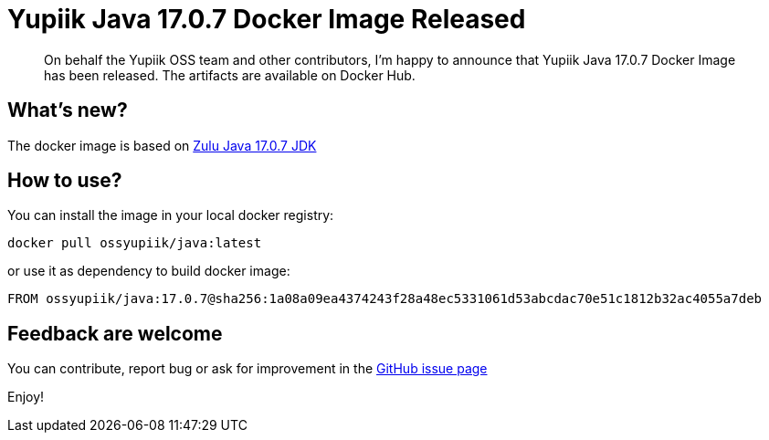 = Yupiik Java 17.0.7 Docker Image Released
:minisite-blog-published-date: 2023-05-09
:minisite-blog-categories: Release
:minisite-blog-authors: Francois Papon
:minisite-blog-summary: The Yupiik Java 17.0.7 Docker Image has been released!

[abstract]
On behalf the Yupiik OSS team and other contributors, I'm happy to announce that Yupiik Java 17.0.7 Docker Image has been released.
The artifacts are available on Docker Hub.

== What's new?
The docker image is based on link:https://www.azul.com/downloads/?package=jdk[Zulu Java 17.0.7 JDK]

== How to use?

You can install the image in your local docker registry:

[source,bash]
----
docker pull ossyupiik/java:latest
----

or use it as dependency to build docker image:

[source,properties]
----
FROM ossyupiik/java:17.0.7@sha256:1a08a09ea4374243f28a48ec5331061d53abcdac70e51c1812b32ac4055a7deb
----

== Feedback are welcome
You can contribute, report bug or ask for improvement in the link:https://github.com/yupiik/dockerhub-java/issues[GitHub issue page]

Enjoy!
